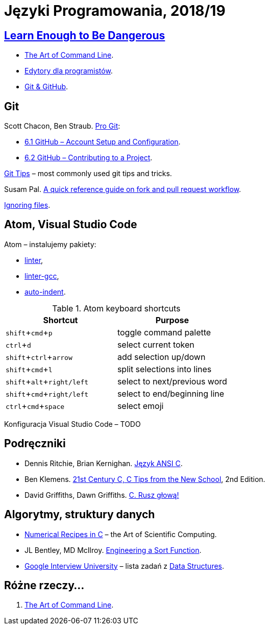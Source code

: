 = Języki Programowania, 2018/19
:icons: font
:experimental: true

== http://www.learnenough.com[Learn Enough to Be Dangerous]

* https://www.learnenough.com/command-line-tutorial[The Art of Command Line].
* https://www.learnenough.com/text-editor-tutorial[Edytory dla programistów].
* https://www.learnenough.com/git-tutorial[Git & GitHub].

== Git

Scott Chacon, Ben Straub. https://git-scm.com/book/en/v2[Pro Git]:

* https://git-scm.com/book/en/v2/GitHub-Account-Setup-and-Configuration[6.1 GitHub – Account Setup and Configuration].
* https://git-scm.com/book/en/v2/GitHub-Contributing-to-a-Project[6.2 GitHub – Contributing to a Project].

https://github.com/git-tips/tips[Git Tips] – most commonly used git tips and tricks.

Susam Pal.
https://github.com/susam/gitpr[A quick reference guide on fork and pull request workflow].

https://help.github.com/articles/ignoring-files/#create-a-global-gitignore[Ignoring files].

== Atom, Visual Studio Code

Atom – instalujemy pakiety:

* https://github.com/atom-community/linter[linter],
* https://atom.io/packages/linter-gcc[linter-gcc],
* https://atom.io/packages/auto-indent[auto-indent].

.Atom keyboard shortcuts
|===
|Shortcut |Purpose

|kbd:[shift+cmd+p]           |toggle command palette
|kbd:[ctrl+d]                |select current token
|kbd:[shift+ctrl+arrow]      |add selection up/down
|kbd:[shift+cmd+l]           |split selections into lines
|kbd:[shift+alt+right/left]  | select to next/previous word
|kbd:[shift+cmd+right/left]  | select to end/beginning line
|kbd:[ctrl+cmd+space]        | select emoji
|===

Konfiguracja Visual Studio Code – TODO


## Podręczniki

* Dennis Ritchie, Brian Kernighan.
  https://pl.wikipedia.org/wiki/J%C4%99zyk_ANSI_C[Język ANSI C].
* Ben Klemens.
  http://shop.oreilly.com/product/0636920033677.do[21st Century C, C Tips from the New School], 2nd Edition.
* David Griffiths, Dawn Griffiths.
  https://helion.pl/ksiazki/c-rusz-glowa-david-griffiths-dawn-griffiths,cruszg.htm#format/e[C. Rusz głową!]
  

## Algorytmy, struktury danych

* http://www2.units.it/ipl/students_area/imm2/files/Numerical_Recipes.pdf[Numerical Recipes in C] –
  the Art of Scientific Computing.
* JL Bentley, MD McIlroy.
  http://cs.fit.edu/~pkc/classes/writing/samples/bentley93engineering.pdf[Engineering a Sort Function].
* https://github.com/jwasham/google-interview-university[Google Interview University] – lista zadań
  z https://github.com/jwasham/google-interview-university#data-structures[Data Structures].


## Różne rzeczy…

1. https://github.com/jlevy/the-art-of-command-line[The Art of Command Line].
